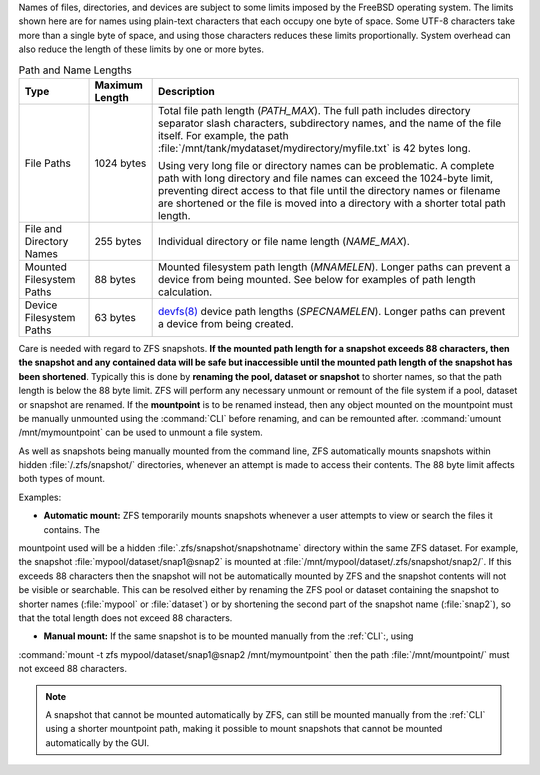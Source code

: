 
Names of files, directories, and devices are subject to some limits
imposed by the FreeBSD operating system. The limits shown here are for
names using plain-text characters that each occupy one byte of space.
Some UTF-8 characters take more than a single byte of space, and using
those characters reduces these limits proportionally. System overhead
can also reduce the length of these limits by one or more bytes.


.. tabularcolumns:: |>{\RaggedRight}p{\dimexpr 0.25\linewidth-2\tabcolsep}
                    |>{\RaggedRight}p{\dimexpr 0.12\linewidth-2\tabcolsep}
                    |>{\RaggedRight}p{\dimexpr 0.63\linewidth-2\tabcolsep}|

.. _path_and_name_lengths_tab:

.. table:: Path and Name Lengths
   :class: longtable

   +---------------------+----------------+------------------------------------------------------------------------+
   | Type                | Maximum Length | Description                                                            |
   +=====================+================+========================================================================+
   | File Paths          | 1024 bytes     | Total file path length (*PATH_MAX*). The full path includes directory  |
   |                     |                | separator slash characters, subdirectory names, and the name of the    |
   |                     |                | file itself. For example, the path                                     |
   |                     |                | :file:`/mnt/tank/mydataset/mydirectory/myfile.txt` is 42 bytes long.   |
   |                     |                |                                                                        |
   |                     |                | Using very long file or directory names can be problematic. A complete |
   |                     |                | path with long directory and file names can exceed the 1024-byte       |
   |                     |                | limit, preventing direct access to that file until the directory names |
   |                     |                | or filename are shortened or the file is moved into a directory with a |
   |                     |                | shorter total path length.                                             |
   +---------------------+----------------+------------------------------------------------------------------------+
   | File and Directory  | 255 bytes      | Individual directory or file name length (*NAME_MAX*).                 |
   | Names               |                |                                                                        |
   +---------------------+----------------+------------------------------------------------------------------------+
   | Mounted Filesystem  | 88 bytes       | Mounted filesystem path length (*MNAMELEN*). Longer paths can prevent  |
   | Paths               |                | a device from being mounted.  See below for examples of path length    |
   |                     |                | calculation.                                                           |
   +---------------------+----------------+------------------------------------------------------------------------+
   | Device Filesystem   | 63 bytes       | `devfs(8)                                                              |
   | Paths               |                | <https://www.freebsd.org/cgi/man.cgi?query=devfs&sektion=8>`__ device  |
   |                     |                | path lengths (*SPECNAMELEN*). Longer paths can prevent a device from   |
   |                     |                | being created.                                                         |
   +---------------------+----------------+------------------------------------------------------------------------+

Care is needed with regard to ZFS snapshots. **If the mounted path length for a snapshot exceeds 88 characters, 
then the snapshot and any contained data will be safe but inaccessible until the mounted path length of the snapshot has been shortened**. Typically this is done by **renaming the pool, dataset or snapshot** to shorter names, so that the path length is
below the 88 byte limit. ZFS will perform any necessary unmount or remount of the file system if a pool, dataset or 
snapshot are renamed. If the **mountpoint** is to be renamed instead, then any object mounted on the mountpoint must
be manually unmounted using the :command:`CLI` before renaming, and can be remounted after. 
:command:`umount /mnt/mymountpoint` can be used to unmount a file system.

As well as snapshots being manually mounted from the command line, ZFS automatically mounts snapshots within 
hidden :file:`/.zfs/snapshot/` directories, whenever an attempt is made to access their contents. The 88 byte limit 
affects both types of mount.

Examples:

- **Automatic mount:** ZFS temporarily mounts snapshots whenever a user attempts to view or search the files it contains. The 
mountpoint used will be a hidden :file:`.zfs/snapshot/snapshotname` directory within the same ZFS dataset. For example, the 
snapshot :file:`mypool/dataset/snap1@snap2` is mounted at :file:`/mnt/mypool/dataset/.zfs/snapshot/snap2/`. If this exceeds 
88 characters then the snapshot will not be automatically mounted by ZFS and the snapshot contents will not be visible or 
searchable. This can be resolved either by renaming the ZFS pool or dataset containing the snapshot to shorter names (:file:`mypool`
or :file:`dataset`) or by shortening the second part of the snapshot name (:file:`snap2`), so that the total length
does not exceed 88 characters. 

- **Manual mount:** If the same snapshot is to be mounted manually from the :ref:`CLI`:, using 
:command:`mount -t zfs mypool/dataset/snap1@snap2 /mnt/mymountpoint` then the path :file:`/mnt/mountpoint/` 
must not exceed 88 characters. 

.. note:: A snapshot that cannot be mounted automatically by ZFS, can still be mounted manually from the :ref:`CLI` using a shorter mountpoint path, making it possible to mount snapshots that cannot be mounted automatically by the GUI.

